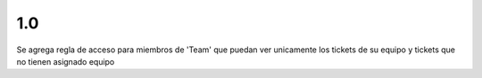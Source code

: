 1.0
-----
Se agrega regla de acceso para miembros de 'Team' que puedan ver unicamente los tickets de su equipo
y tickets que no tienen asignado equipo